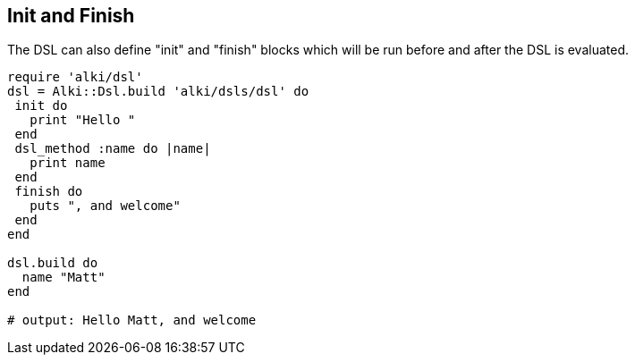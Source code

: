 Init and Finish
---------------

The DSL can also define "init" and "finish" blocks which will be run before and after the DSL is evaluated.

```ruby
require 'alki/dsl'
dsl = Alki::Dsl.build 'alki/dsls/dsl' do
 init do
   print "Hello "
 end
 dsl_method :name do |name|
   print name
 end
 finish do
   puts ", and welcome"
 end
end

dsl.build do
  name "Matt"
end

# output: Hello Matt, and welcome
```
